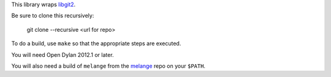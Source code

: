 This library wraps `libgit2`_.

Be sure to clone this recursively:

  git clone --recursive <url for repo>

To do a build, use ``make`` so that the appropriate steps
are executed.

You will need Open Dylan 2012.1 or later.

You will also need a build of ``melange`` from the
`melange`_ repo on your ``$PATH``.

.. _libgit2: http://libgit2.github.com/
.. _melange: https://github.com/dylan-lang/melange
